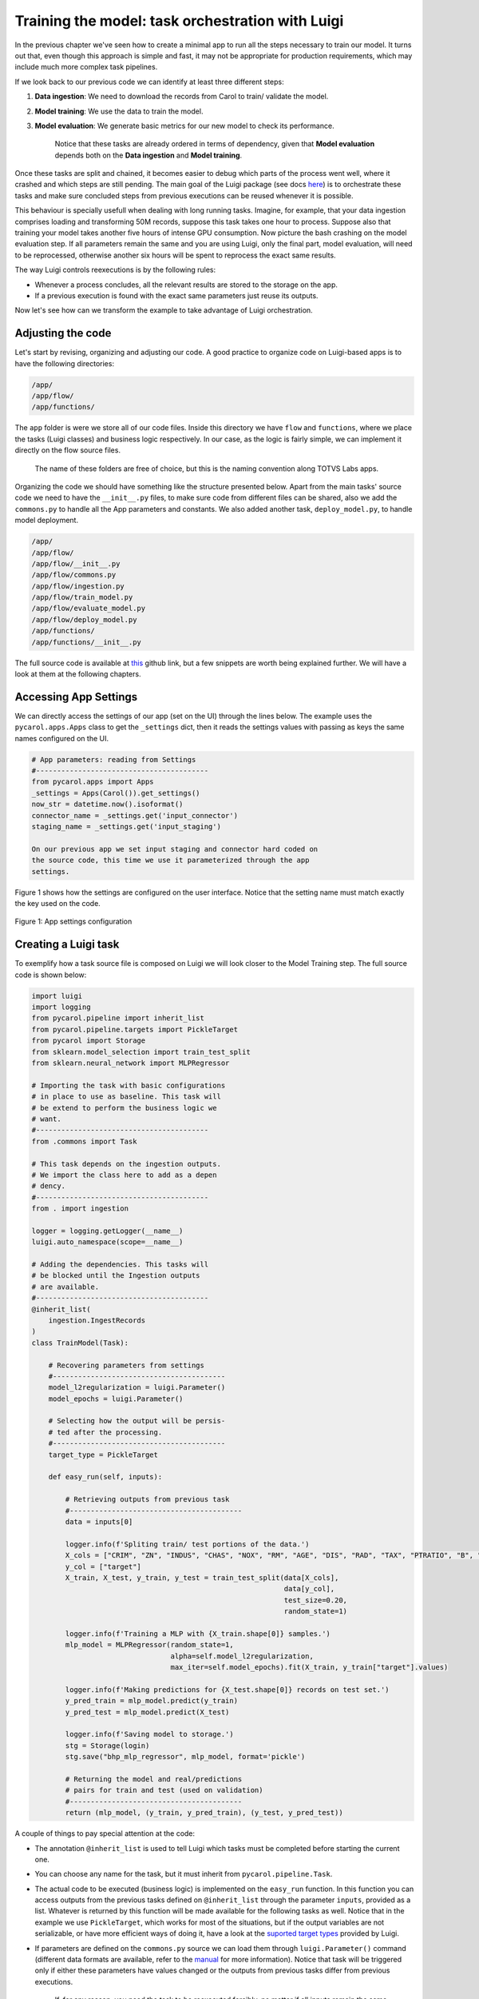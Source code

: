 Training the model: task orchestration with Luigi
=================================================

In the previous chapter 
we've seen how to create a minimal app to run all the steps necessary to
train our model. It turns out that, even though this approach is simple
and fast, it may not be appropriate for production requirements, which
may include much more complex task pipelines.

If we look back to our previous code we can identify at least three
different steps:

1. **Data ingestion**: We need to download the records from Carol to
   train/ validate the model.
2. **Model training**: We use the data to train the model.
3. **Model evaluation**: We generate basic metrics for our new model
   to check its performance.

    Notice that these tasks are already ordered in terms of dependency,
    given that **Model evaluation** depends both on the **Data
    ingestion** and **Model training**.

Once these tasks are split and chained, it becomes easier to debug
which parts of the process went well, where it crashed and which steps
are still pending. The main goal of the Luigi package (see docs
`here <https://luigi.readthedocs.io/en/stable/>`__) is to orchestrate
these tasks and make sure concluded steps from previous executions can
be reused whenever it is possible.

This behaviour is specially usefull when dealing with long running
tasks. Imagine, for example, that your data ingestion comprises loading
and transforming 50M records, suppose this task takes one hour to
process. Suppose also that training your model takes another five hours
of intense GPU consumption. Now picture the bash crashing on the model
evaluation step. If all parameters remain the same and you are using
Luigi, only the final part, model evaluation, will need to be
reprocessed, otherwise another six hours will be spent to reprocess the
exact same results.

The way Luigi controls reexecutions is by the following rules:

-  Whenever a process concludes, all the relevant results are stored to
   the storage on the app.
-  If a previous execution is found with the exact same parameters just
   reuse its outputs.

Now let's see how can we transform the example to take advantage of
Luigi orchestration.

Adjusting the code
------------------

Let's start by revising, organizing and adjusting our code. A good
practice to organize code on Luigi-based apps is to have the following
directories:

.. code:: bash

    /app/
    /app/flow/
    /app/functions/

The ``app`` folder is were we store all of our code files. Inside this
directory we have ``flow`` and ``functions``, where we place the tasks
(Luigi classes) and business logic respectively. In our case, as the
logic is fairly simple, we can implement it directly on the flow source
files.

    The name of these folders are free of choice, but this is the naming
    convention along TOTVS Labs apps.

Organizing the code we should have something like the structure
presented below. Apart from the main tasks' source code we need to have
the ``__init__.py`` files, to make sure code from
different files can be shared, also we add the ``commons.py`` to handle
all the App parameters and constants. We also added another task,
``deploy_model.py``, to handle model deployment.

.. code:: bash

    /app/
    /app/flow/
    /app/flow/__init__.py
    /app/flow/commons.py
    /app/flow/ingestion.py
    /app/flow/train_model.py
    /app/flow/evaluate_model.py
    /app/flow/deploy_model.py
    /app/functions/
    /app/functions/__init__.py

The full source code is available at
`this <https://github.com/totvslabs/pyCarol/tree/master/tutorial/chapters/ch5_enhanced_batchapp>`__
github link, but a few snippets are worth being explained further. We
will have a look at them at the following chapters.

Accessing App Settings
----------------------

We can directly access the settings of our app (set on the UI) through
the lines below. The example uses the ``pycarol.apps.Apps`` class to get
the ``_settings`` dict, then it reads the settings values with passing
as keys the same names configured on the UI.

.. code:: python

    # App parameters: reading from Settings
    #-----------------------------------------
    from pycarol.apps import Apps
    _settings = Apps(Carol()).get_settings()
    now_str = datetime.now().isoformat()
    connector_name = _settings.get('input_connector')
    staging_name = _settings.get('input_staging')

    On our previous app we set input staging and connector hard coded on
    the source code, this time we use it parameterized through the app
    settings.

Figure 1 shows how the settings are configured on the user interface.
Notice that the setting name must match exactly the key used on the
code.

.. figure:: ../../imgs/tutorial_ch5_fig1.png
   :alt: Figure 1: App settings configuration
   
Figure 1: App settings configuration

Creating a Luigi task
---------------------

To exemplify how a task source file is composed on Luigi we will look
closer to the Model Training step. The full source code is shown below:

.. code:: python

    import luigi
    import logging
    from pycarol.pipeline import inherit_list
    from pycarol.pipeline.targets import PickleTarget
    from pycarol import Storage
    from sklearn.model_selection import train_test_split
    from sklearn.neural_network import MLPRegressor

    # Importing the task with basic configurations
    # in place to use as baseline. This task will
    # be extend to perform the business logic we
    # want.
    #-----------------------------------------
    from .commons import Task

    # This task depends on the ingestion outputs.
    # We import the class here to add as a depen
    # dency.
    #-----------------------------------------
    from . import ingestion

    logger = logging.getLogger(__name__)
    luigi.auto_namespace(scope=__name__)

    # Adding the dependencies. This tasks will
    # be blocked until the Ingestion outputs 
    # are available.
    #-----------------------------------------
    @inherit_list(
        ingestion.IngestRecords
    )
    class TrainModel(Task):

        # Recovering parameters from settings
        #-----------------------------------------
        model_l2regularization = luigi.Parameter()
        model_epochs = luigi.Parameter()

        # Selecting how the output will be persis-
        # ted after the processing.
        #-----------------------------------------
        target_type = PickleTarget

        def easy_run(self, inputs):

            # Retrieving outputs from previous task
            #-----------------------------------------
            data = inputs[0]

            logger.info(f'Spliting train/ test portions of the data.')
            X_cols = ["CRIM", "ZN", "INDUS", "CHAS", "NOX", "RM", "AGE", "DIS", "RAD", "TAX", "PTRATIO", "B", "LSTAT"] 
            y_col = ["target"]
            X_train, X_test, y_train, y_test = train_test_split(data[X_cols],
                                                                data[y_col], 
                                                                test_size=0.20, 
                                                                random_state=1)

            logger.info(f'Training a MLP with {X_train.shape[0]} samples.')
            mlp_model = MLPRegressor(random_state=1, 
                                     alpha=self.model_l2regularization,
                                     max_iter=self.model_epochs).fit(X_train, y_train["target"].values)

            logger.info(f'Making predictions for {X_test.shape[0]} records on test set.')
            y_pred_train = mlp_model.predict(y_train)
            y_pred_test = mlp_model.predict(X_test)

            logger.info(f'Saving model to storage.')
            stg = Storage(login)
            stg.save("bhp_mlp_regressor", mlp_model, format='pickle')

            # Returning the model and real/predictions 
            # pairs for train and test (used on validation)
            #-----------------------------------------
            return (mlp_model, (y_train, y_pred_train), (y_test, y_pred_test))

A couple of things to pay special attention at the code:

-  The annotation ``@inherit_list`` is used to tell Luigi which tasks
   must be completed before starting the current one.
-  You can choose any name for the task, but it must inherit from
   ``pycarol.pipeline.Task``.
-  The actual code to be executed (business logic) is implemented on the
   ``easy_run`` function. In this function you can access outputs from
   the previous tasks defined on ``@inherit_list`` through the parameter
   ``inputs``, provided as a list. Whatever is returned by this function
   will be made available for the following tasks as well. Notice that
   in the example we use ``PickleTarget``, which works for most of the
   situations, but if the output variables are not serializable, or have
   more efficient ways of doing it, have a look at the 
   `suported target types <https://luigi.readthedocs.io/en/stable/workflows.html>`__ 
   provided by Luigi.
-  If parameters are defined on the ``commons.py`` source we can load
   them through ``luigi.Parameter()`` command (different data formats
   are available, refer to the
   `manual <https://luigi.readthedocs.io/en/stable/parameters.html#:~:text=only%20inside%20task.-,Parameter%20types,-In%20the%20examples>`__
   for more information). Notice that task will be triggered only if
   either these parameters have values changed or the outputs from
   previous tasks differ from previous executions.

    If, for any reason, you need the task to be reexecuted forcibly, no
    matter if all inputs remain the same, you can do it by importing the
    ``datetime`` parameter. That will cause the app to replicate files
    on the storage, which will never be cleaned. For this reason this
    approach is only recommended if the task doesn't generates outputs
    or if they will be managed by third part apps.

Other files for a Luigi batch app
---------------------------------

Once our code is ready, we just need to revise a couple of auxiliar
files to make sure the app is built and executed as expected. The
*requirements.txt* and *manifest.json* will be defined just like we did
on the previous app, just revise them to make sure dependencies are
updated.

On Luigi, even though we have our workload divided in tasks, we must add
an entry point for the batch app, this entry point is the ``run.py``
source. The full code is shown below. This code shouldn't change much
between apps, the only attention point is to the ``get_tasks`` function,
which should include only the target tasks, since all the chained tasks
will executed as dependencies (such as ingestion and model training).

.. code:: python

    import sys
    from time import time
    from app.flow import commons, deploy_model
    from dotenv import load_dotenv
    load_dotenv('.env', override=True)

    # Defining the list of all target tasks. 
    # Intermediate tasks will be processed as
    # dependencies, so they don't need to be 
    # mentioned here.
    #-----------------------------------------
    def get_tasks():
        task_list = [deploy_model.DeployModel(**commons.params)]

        return task_list

    # Make sure the task are executed only in 
    # the main thread.
    #-----------------------------------------
    if __name__ == '__main__':

        task_list = get_tasks()

        t0 = time()

        # Building and dispatching each task listed.
        #-----------------------------------------
        for task in task_list:
            commons.logger.debug(f'Starting task: "{task}')
            exec_status = commons.luigi.build([task], local_scheduler=True, workers=1,
                                              scheduler_port=8880,
                                              detailed_summary=True)

            commons.logger.debug(f'Finished {task}, Elapsed time: {time() - t0}')
            if exec_status.status.name == 'SUCCESS_WITH_RETRY' or exec_status.status.name == 'SUCCESS':
                continue
            else:
                commons.logger.error(f'Error: Elapsed time: {time() - t0}')
                sys.exit(1)

        commons.logger.info(f'Elapsed time: {time() - t0}')

The entry point should also be adjusted on the ``Dockerfile`` as well as
follows:

.. code:: python

    ...
    CMD ["python", "run.py"]

Finally, we just need to adjust the ``logging.cfg`` (sample here) and
``luigi.cfg`` files, being the first for log standards and the second to
define how the orchestration will behave. All the available
configuration options on Luigi are listed on `this
section <https://luigi.readthedocs.io/en/stable/configuration.html#:~:text=option%0Amysection().intoption-,Configurable%20options,-Luigi%20comes%20with>`__
of the manual.

The final directory structure should be:

.. code:: bash

    /app/
    /app/flow/
    /app/flow/__init__.py
    /app/flow/commons.py
    /app/flow/ingestion.py
    /app/flow/train_model.py
    /app/flow/evaluate_model.py
    /app/flow/deploy_model.py
    /app/functions/
    /app/functions/__init__.py
    Dockerfile
    logging.cfg
    luigi.cfg
    manifest.json
    requirements.txt
    run.py

The deploy follows the same steps described on the minimal batch app.
The final project is available on 
`github <https://github.com/totvslabs/pyCarol/tree/master/tutorial/chapters/ch5_enhanced_batchapp>`__.
